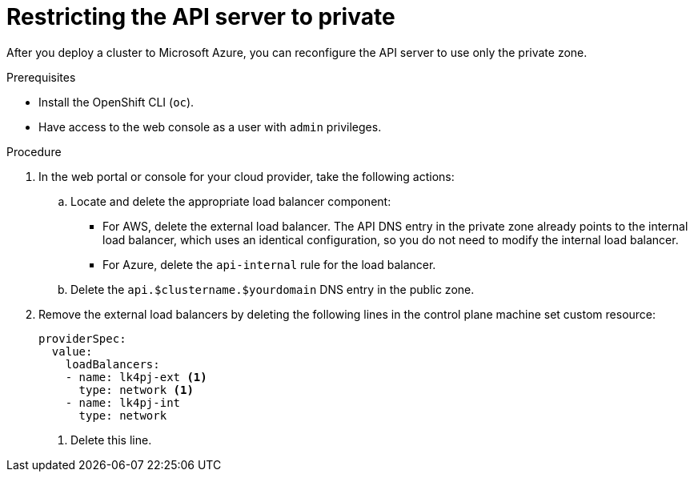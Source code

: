 // Module included in the following assemblies:
//
// * post_installation_configuration/configuring-private-cluster.adoc
// * machine_management/control_plane_machine_management/cpmso-using.adoc

ifeval::["{context}" == "configuring-private-cluster"]
:post-install:
endif::[]
ifeval::["{context}" == "cpmso-using-aws"]
:cpmso-using-aws:
endif::[]
ifeval::["{context}" == "cpmso-using-azure"]
:cpmso-using-azure:
endif::[]

:_content-type: PROCEDURE
[id="private-clusters-setting-api-private_{context}"]
= Restricting the API server to private

After you deploy a cluster to 
ifdef::cpmso-using-aws[Amazon Web Services (AWS),]
ifdef::post-install[Amazon Web Services (AWS) or]
ifndef::cpmso-using-aws[Microsoft Azure,]
you can reconfigure the API server to use only the private zone.

.Prerequisites

* Install the OpenShift CLI (`oc`).
* Have access to the web console as a user with `admin` privileges.

.Procedure

. In the web portal or console for your cloud provider, take the following actions:

.. Locate and delete the appropriate load balancer component:
ifndef::cpmso-using-azure[]
*** For AWS, delete the external load balancer. The API DNS entry in the private zone already points to the internal load balancer, which uses an identical configuration, so you do not need to modify the internal load balancer.
endif::cpmso-using-azure[]
ifndef::cpmso-using-aws[]
*** For Azure, delete the `api-internal` rule for the load balancer.
endif::cpmso-using-aws[]

.. Delete the `api.$clustername.$yourdomain` DNS entry in the public zone.

ifndef::post-install[]
. Remove the external load balancers by deleting the following lines in the control plane machine set custom resource:
+
[source,yaml]
----
providerSpec:
  value:
    loadBalancers:
    - name: lk4pj-ext <1>
      type: network <1>
    - name: lk4pj-int
      type: network
----
<1> Delete this line.
endif::post-install[]

ifdef::post-install[]
. Remove the external load balancers:
+
[IMPORTANT]
====
You can run the following steps only for an installer-provisioned infrastructure (IPI) cluster. For a user-provisioned infrastructure (UPI) cluster, you must manually remove or disable the external load balancers.
====
+
** If your cluster uses a control plane machine set, delete the following lines in the control plane machine set custom resource:
+
[source,yaml]
----
providerSpec:
  value:
    loadBalancers:
    - name: lk4pj-ext <1>
      type: network <1>
    - name: lk4pj-int
      type: network
----
<1> Delete this line.

** If your cluster does not use a control plane machine set, you must delete the external load balancers from each control plane machine.

... From your terminal, list the cluster machines by running the following command:
+
[source,terminal]
----
$ oc get machine -n openshift-machine-api
----
+
.Example output
[source,terminal]
----
NAME                            STATE     TYPE        REGION      ZONE         AGE
lk4pj-master-0                  running   m4.xlarge   us-east-1   us-east-1a   17m
lk4pj-master-1                  running   m4.xlarge   us-east-1   us-east-1b   17m
lk4pj-master-2                  running   m4.xlarge   us-east-1   us-east-1a   17m
lk4pj-worker-us-east-1a-5fzfj   running   m4.xlarge   us-east-1   us-east-1a   15m
lk4pj-worker-us-east-1a-vbghs   running   m4.xlarge   us-east-1   us-east-1a   15m
lk4pj-worker-us-east-1b-zgpzg   running   m4.xlarge   us-east-1   us-east-1b   15m
----
+
The control plane machines contain `master` in the name.

... Remove the external load balancer from each control plane machine:

.... Edit a control plane machine object to by running the following command:
+
[source,terminal]
----
$ oc edit machines -n openshift-machine-api <control_plane_name> <1>
----
<1> Specify the name of the control plane machine object to modify.

.... Remove the lines that describe the external load balancer, which are marked in the following example:
+
[source,yaml]
----
providerSpec:
  value:
    loadBalancers:
    - name: lk4pj-ext <1>
      type: network <1>
    - name: lk4pj-int
      type: network
----
<1> Delete this line.

.... Save your changes and exit the object specification.

.... Repeat this process for each of the control plane machines.
endif::post-install[]

ifeval::["{context}" == "configuring-private-cluster"]
:!post-install:
endif::[]
ifeval::["{context}" == "cpmso-using-aws"]
:!cpmso-using-aws:
endif::[]
ifeval::["{context}" == "cpmso-using-azure"]
:!cpmso-using-azure:
endif::[]